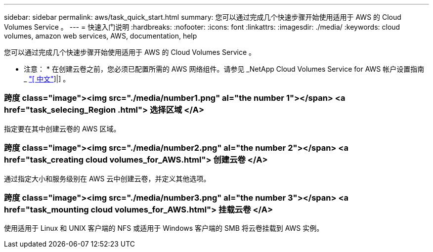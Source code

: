 ---
sidebar: sidebar 
permalink: aws/task_quick_start.html 
summary: 您可以通过完成几个快速步骤开始使用适用于 AWS 的 Cloud Volumes Service 。 
---
= 快速入门说明
:hardbreaks:
:nofooter: 
:icons: font
:linkattrs: 
:imagesdir: ./media/
:keywords: cloud volumes, amazon web services, AWS, documentation, help


[role="lead"]
您可以通过完成几个快速步骤开始使用适用于 AWS 的 Cloud Volumes Service 。

* 注意： * 在创建云卷之前，您必须已配置所需的 AWS 网络组件。请参见 _NetApp Cloud Volumes Service for AWS 帐户设置指南 _ link:media/cvs_aws_account_setup.pdf["[ 中文"^]]|] 。

[discrete]
=== 跨度 class="image"><img src="./media/number1.png" al="the number 1"></span> <a href="task_selecing_Region .html"> 选择区域 </A>

[role="quick-margin-para"]
指定要在其中创建云卷的 AWS 区域。

[discrete]
=== 跨度 class="image"><img src="./media/number2.png" al="the number 2"></span> <a href="task_creating cloud volumes_for_AWS.html"> 创建云卷 </A>

[role="quick-margin-para"]
通过指定大小和服务级别在 AWS 云中创建云卷，并定义其他选项。

[discrete]
=== 跨度 class="image"><img src="./media/number3.png" al="the number 3"></span> <a href="task_mounting cloud volumes_for_AWS.html"> 挂载云卷 </A>

[role="quick-margin-para"]
使用适用于 Linux 和 UNIX 客户端的 NFS 或适用于 Windows 客户端的 SMB 将云卷挂载到 AWS 实例。
